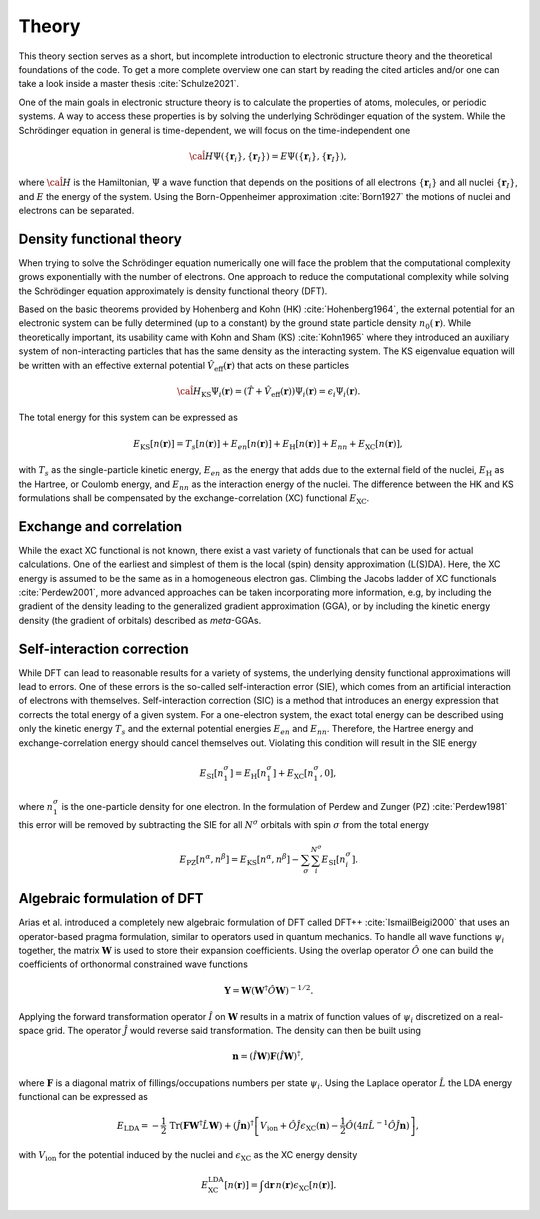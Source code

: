 .. _theory:

Theory
******

This theory section serves as a short, but incomplete introduction to electronic structure theory and the theoretical foundations of the code.
To get a more complete overview one can start by reading the cited articles and/or one can take a look inside a master thesis :cite:`Schulze2021`.

One of the main goals in electronic structure theory is to calculate the properties of atoms, molecules, or periodic systems.
A way to access these properties is by solving the underlying Schrödinger equation of the system.
While the Schrödinger equation in general is time-dependent, we will focus on the time-independent one

.. math::

   \hat{\cal H} \Psi(\{\boldsymbol r_i\}, \{\boldsymbol r_I\}) = E \Psi(\{\boldsymbol r_i\}, \{\boldsymbol r_I\}),

where :math:`\hat{\cal H}` is the Hamiltonian, :math:`\Psi` a wave function that depends on the positions of all electrons :math:`\{\boldsymbol r_i\}` and all nuclei :math:`\{\boldsymbol r_I\}`, and :math:`E` the energy of the system.
Using the Born-Oppenheimer approximation :cite:`Born1927` the motions of nuclei and electrons can be separated.

Density functional theory
=========================

When trying to solve the Schrödinger equation numerically one will face the problem that the computational complexity grows exponentially with the number of electrons.
One approach to reduce the computational complexity while solving the Schrödinger equation approximately is density functional theory (DFT).

Based on the basic theorems provided by Hohenberg and Kohn (HK) :cite:`Hohenberg1964`, the external potential for an electronic system can be fully determined (up to a constant) by the ground state particle density :math:`n_0(\boldsymbol r)`.
While theoretically important, its usability came with Kohn and Sham (KS) :cite:`Kohn1965` where they introduced an auxiliary system of non-interacting particles that has the same density as the interacting system.
The KS eigenvalue equation will be written with an effective external potential :math:`\hat{V}_\mathrm{eff}(\boldsymbol r)` that acts on these particles

.. math::

   \hat{\cal H}_{\mathrm{KS}} \Psi_i(\boldsymbol r) = \left( \hat{T} + \hat{V}_\mathrm{eff}(\boldsymbol r) \right) \Psi_i(\boldsymbol r) = \epsilon_i \Psi_i(\boldsymbol r).

The total energy for this system can be expressed as

.. math::

   E_{\mathrm{KS}}[n(\boldsymbol r)] = T_s[n(\boldsymbol r)] + E_{en}[n(\boldsymbol r)] + E_{\mathrm{H}}[n(\boldsymbol r)] + E_{nn} + E_{\mathrm{XC}}[n(\boldsymbol r)],

with :math:`T_s` as the single-particle kinetic energy, :math:`E_{en}` as the energy that adds due to the external field of the nuclei, :math:`E_{\mathrm{H}}` as the Hartree, or Coulomb energy, and :math:`E_{nn}` as the interaction energy of the nuclei.
The difference between the HK and KS formulations shall be compensated by the exchange-correlation (XC) functional :math:`E_{\mathrm{XC}}`.

Exchange and correlation
========================

While the exact XC functional is not known, there exist a vast variety of functionals that can be used for actual calculations.
One of the earliest and simplest of them is the local (spin) density approximation (L(S)DA).
Here, the XC energy is assumed to be the same as in a homogeneous electron gas.
Climbing the Jacobs ladder of XC functionals :cite:`Perdew2001`, more advanced approaches can be taken incorporating more information, e.g, by including the gradient of the density leading to the generalized gradient approximation (GGA), or by including the kinetic energy density (the gradient of orbitals) described as *meta*-GGAs.

Self-interaction correction
===========================

While DFT can lead to reasonable results for a variety of systems, the underlying density functional approximations will lead to errors.
One of these errors is the so-called self-interaction error (SIE), which comes from an artificial interaction of electrons with themselves.
Self-interaction correction (SIC) is a method that introduces an energy expression that corrects the total energy of a given system.
For a one-electron system, the exact total energy can be described using only the kinetic energy :math:`T_s` and the external potential energies :math:`E_{en}` and :math:`E_{nn}`.
Therefore, the Hartree energy and exchange-correlation energy should cancel themselves out.
Violating this condition will result in the SIE energy

.. math::
   E_{\mathrm{SI}}[n_1^{\sigma}] = E_{\mathrm{H}}[n_1^{\sigma}] + E_{\mathrm{XC}}[n_1^{\sigma}, 0],

where :math:`n_1^{\sigma}` is the one-particle density for one electron.
In the formulation of Perdew and Zunger (PZ) :cite:`Perdew1981` this error will be removed by subtracting the SIE for all :math:`N^\sigma` orbitals with spin :math:`\sigma` from the total energy

.. math::

   E_{\mathrm{PZ}}[n^{\alpha}, n^{\beta}] = E_{\mathrm{KS}}[n^{\alpha}, n^{\beta}] - \sum_\sigma \sum_i^{N^\sigma} E_{\mathrm{SI}}[n_i^{\sigma}].

Algebraic formulation of DFT
============================
Arias et al. introduced a completely new algebraic formulation of DFT called DFT++ :cite:`IsmailBeigi2000` that uses an operator-based pragma formulation, similar to operators used in quantum mechanics.
To handle all wave functions :math:`\psi_i` together, the matrix :math:`\boldsymbol W` is used to store their expansion coefficients.
Using the overlap operator :math:`\hat O` one can build the coefficients of orthonormal constrained wave functions

.. math::

   \boldsymbol Y = \boldsymbol W \left( \boldsymbol W^{\dagger}\hat O \boldsymbol W \right)^{-1/2}.

Applying the forward transformation operator :math:`\hat I` on :math:`\boldsymbol W` results in a matrix of function values of :math:`\psi_i` discretized on a real-space grid.
The operator :math:`\hat J` would reverse said transformation.
The density can then be built using

.. math::

   \boldsymbol n = (\hat I \boldsymbol W)\boldsymbol F(\hat I \boldsymbol W)^{\dagger},

where :math:`\boldsymbol F` is a diagonal matrix of fillings/occupations numbers per state :math:`\psi_i`.
Using the Laplace operator :math:`\hat L` the LDA energy functional can be expressed as

.. math::

   E_{\mathrm{LDA}} = -\frac{1}{2}\,\mathrm{Tr}(\boldsymbol F \boldsymbol W^\dagger \hat L \boldsymbol W) + (\hat J \boldsymbol n)^{\dagger} \left[ V_{\mathrm{ion}} + \hat O \hat J \epsilon_{\mathrm{XC}}(\boldsymbol n) - \frac{1}{2} \hat O \left( 4\pi\hat L^{-1}\hat O \hat J \boldsymbol n \right) \right],

with :math:`V_{\mathrm{ion}}` for the potential induced by the nuclei and :math:`\epsilon_{\mathrm{XC}}` as the XC energy density

.. math::

   E^{\mathrm{LDA}}_{\mathrm{XC}}[n(\boldsymbol r)] = \int\mathrm{d}\boldsymbol r\, n(\boldsymbol r) \epsilon_{\mathrm{XC}}[n(\boldsymbol r)].


.. bibliography::
